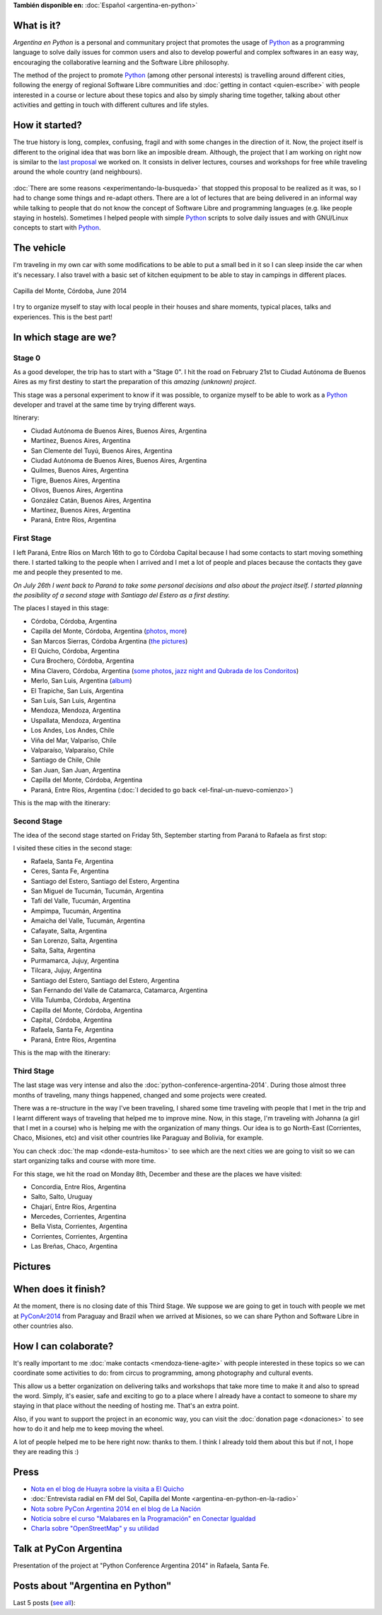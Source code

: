 .. title: Argentina en Python
.. slug: argentina-en-python-en
.. date: 2014-06-13 21:45:13 UTC-03:00
.. tags: argentina en python, viajes, software libre
.. link: 
.. description: Argentina en Python is a personal and communitary project that promotes the usage of Python as a programming language to solve daily issues for common users and also to develop powerful and complex softwares in an easy way, encouraging the collaborative learning and the Software Libre philosophy.
.. type: text
.. previewimage: pages/argentina-en-python/logo.png


**También disponible en:** :doc:`Español <argentina-en-python>`

.. raw:: html
   :file: files/pages/argentina-en-python/news-note-en.html

.. raw:: html

   <script defer src="/assets/js/argentina-en-python.js"></script>

What is it?
-----------

.. image:: logo.png
   :align: right

*Argentina en Python* is a personal and communitary project that
promotes the usage of Python_ as a programming language to solve daily
issues for common users and also to develop powerful and complex
softwares in an easy way, encouraging the collaborative learning and
the Software Libre philosophy.

The method of the project to promote Python_ (among other personal
interests) is travelling around different cities, following the energy
of regional Software Libre communities and :doc:`getting in contact
<quien-escribe>` with people interested in a course or lecture about
these topics and also by simply sharing time together, talking about
other activities and getting in touch with different cultures and life
styles.

.. _Python: https://docs.python.org/3/tutorial/index.html

How it started?
---------------

The true history is long, complex, confusing, fragil and with some
changes in the direction of it. Now, the project itself is different
to the original idea that was born like an imposible dream. Although,
the project that I am working on right now is similar to the `last
proposal`_ we worked on. It consists in deliver lectures, courses and
workshops for free while traveling around the whole country (and
neighbours).

 .. _last proposal: argentina-en-python__proyecto_original.pdf

:doc:`There are some reasons <experimentando-la-busqueda>` that
stopped this proposal to be realized as it was, so I had to change
some things and re-adapt others. There are a lot of lectures that are
being delivered in an informal way while talking to people that do not
know the concept of Software Libre and programming languages
(e.g. like people staying in hostels). Sometimes I helped people with
simple Python_ scripts to solve daily issues and with GNU/Linux
concepts to start with Python_.


The vehicle
-----------

I'm traveling in my own car with some modifications to be able to put
a small bed in it so I can sleep inside the car when it's necessary. I
also travel with a basic set of kitchen equipment to be able to stay
in campings in different places.

.. figure:: peugeot-206-capilla-del-monte.thumbnail.jpg
   :target: peugeot-206-capilla-del-monte.jpg
   :align: center
   :alt: Capilla del Monte, Córdoba, June 2014
   
   Capilla del Monte, Córdoba, June 2014

I try to organize myself to stay with local people in their houses and
share moments, typical places, talks and experiences. This is the best
part!


In which stage are we?
----------------------

Stage 0
*******

As a good developer, the trip has to start with a "Stage 0". I hit the
road on February 21st to Ciudad Autónoma de Buenos Aires as my first
destiny to start the preparation of this *amazing (unknown) project*.

This stage was a personal experiment to know if it was possible, to
organize myself to be able to work as a Python_ developer and travel at
the same time by trying different ways.

Itinerary:

* Ciudad Autónoma de Buenos Aires, Buenos Aires, Argentina
* Martínez, Buenos Aires, Argentina
* San Clemente del Tuyú, Buenos Aires, Argentina
* Ciudad Autónoma de Buenos Aires, Buenos Aires, Argentina
* Quilmes, Buenos Aires, Argentina
* Tigre, Buenos Aires, Argentina
* Olivos, Buenos Aires, Argentina
* González Catán, Buenos Aires, Argentina
* Martínez, Buenos Aires, Argentina
* Paraná, Entre Ríos, Argentina

.. raw:: html

   <div id="map-zero"></div>


First Stage
************

I left Paraná, Entre Ríos on March 16th to go to Córdoba Capital because
I had some contacts to start moving something there. I started talking
to the people when I arrived and I met a lot of people and places
because the contacts they gave me and people they presented to me.

*On July 26th I went back to Paraná to take some personal decisions and
also about the project itself. I started planning the posibility of a
second stage with Santiago del Estero as a first destiny.*

The places I stayed in this stage:

* Córdoba, Córdoba, Argentina
* Capilla del Monte, Córdoba, Argentina (`photos
  <https://www.flickr.com/photos/20667659@N03/sets/72157645050168061/>`_,
  `more
  <https://www.flickr.com/photos/20667659@N03/sets/72157645133092015/>`_)
* San Marcos Sierras, Córdoba Argentina (`the pictures
  <https://www.flickr.com/photos/20667659@N03/sets/72157644996855319/>`_)
* El Quicho, Córdoba, Argentina
* Cura Brochero, Córdoba, Argentina
* Mina Clavero, Córdoba, Argentina (`some photos
  <https://www.flickr.com/photos/20667659@N03/sets/72157645263262002/>`_,
  `jazz night and Qubrada de los Condoritos
  <https://www.flickr.com/photos/20667659@N03/sets/72157644996195737/>`_)
* Merlo, San Luis, Argentina (`album
  <https://www.flickr.com/photos/20667659@N03/sets/72157645390570231>`_)
* El Trapiche, San Luis, Argentina
* San Luis, San Luis, Argentina
* Mendoza, Mendoza, Argentina
* Uspallata, Mendoza, Argentina
* Los Andes, Los Andes, Chile
* Viña del Mar, Valparíso, Chile
* Valparaíso, Valparaíso, Chile
* Santiago de Chile, Chile
* San Juan, San Juan, Argentina
* Capilla del Monte, Córdoba, Argentina
* Paraná, Entre Ríos, Argentina (:doc:`I decided to go back <el-final-un-nuevo-comienzo>`)

This is the map with the itinerary:

.. raw:: html

   <div id="map-first"></div>


Second Stage
************

The idea of the second stage started on Friday 5th, September starting
from Paraná to Rafaela as first stop:

I visited these cities in the second stage:

* Rafaela, Santa Fe, Argentina
* Ceres, Santa Fe, Argentina
* Santiago del Estero, Santiago del Estero, Argentina
* San Miguel de Tucumán, Tucumán, Argentina
* Tafí del Valle, Tucumán, Argentina
* Ampimpa, Tucumán, Argentina
* Amaicha del Valle, Tucumán, Argentina
* Cafayate, Salta, Argentina
* San Lorenzo, Salta, Argentina
* Salta, Salta, Argentina
* Purmamarca, Jujuy, Argentina
* Tilcara, Jujuy, Argentina
* Santiago del Estero, Santiago del Estero, Argentina
* San Fernando del Valle de Catamarca, Catamarca, Argentina
* Villa Tulumba, Córdoba, Argentina
* Capilla del Monte, Córdoba, Argentina
* Capital, Córdoba, Argentina
* Rafaela, Santa Fe, Argentina
* Paraná, Entre Ríos, Argentina

This is the map with the itinerary:

.. raw:: html

   <div id="map-second"></div>


Third Stage
***********

The last stage was very intense and also the
:doc:`python-conference-argentina-2014`. During those almost three
months of traveling, many things happened, changed and some projects
were created.

There was a re-structure in the way I've been traveling, I shared some
time traveling with people that I met in the trip and I learnt
different ways of traveling that helped me to improve mine. Now, in
this stage, I'm traveling with Johanna (a girl that I met in a course)
who is helping me with the organization of many things. Our idea is to
go North-East (Corrientes, Chaco, Misiones, etc) and visit other
countries like Paraguay and Bolivia, for example.

You can check :doc:`the map <donde-esta-humitos>` to see which are the
next cities we are going to visit so we can start organizing talks and
course with more time.

For this stage, we hit the road on Monday 8th, December and these are
the places we have visited:

* Concordia, Entre Ríos, Argentina
* Salto, Salto, Uruguay
* Chajarí, Entre Ríos, Argentina
* Mercedes, Corrientes, Argentina
* Bella Vista, Corrientes, Argentina
* Corrientes, Corrientes, Argentina
* Las Breñas, Chaco, Argentina

Pictures
--------

.. slides::

   DSC_6809.jpg
   DSC_6892.jpg
   DSC_6975.jpg
   DSC_6977.jpg
   DSC_7036.jpg
   DSC_7294.jpg
   DSC_7387.jpg
   DSC_7419.jpg
   DSC_7469.jpg

When does it finish?
--------------------

At the moment, there is no closing date of this Third Stage. We
suppose we are going to get in touch with people we met at
PyConAr2014_ from Paraguay and Brazil when we arrived at Misiones, so
we can share Python and Software Libre in other countries also.

.. _PyConAr2014: http://myconference.co/pyconar2014


How I can colaborate?
---------------------

It's really important to me :doc:`make contacts <mendoza-tiene-agite>`
with people interested in these topics so we can coordinate some
activities to do: from circus to programming, among photography and
cultural events.

This allow us a better organization on delivering talks and workshops
that take more time to make it and also to spread the word. Simply,
it's easier, safe and exciting to go to a place where I already have a
contact to someone to share my staying in that place without the
needing of hosting me. That's an extra point.

Also, if you want to support the project in an economic way, you can
visit the :doc:`donation page <donaciones>` to see how to do it and
help me to keep moving the wheel.

A lot of people helped me to be here right now: thanks to them. I
think I already told them about this but if not, I hope they are
reading this :)

Press
-----

* `Nota en el blog de Huayra sobre la visita a El Quicho
  <http://huayra.conectarigualdad.gob.ar/noticias/2014/05/27/el-viento-de-huayragnulinux-pas%C3%B3-una-vez-m%C3%A1s-por-el-noroeste-cordob%C3%A9s>`_

* :doc:`Entrevista radial en FM del Sol, Capilla del Monte <argentina-en-python-en-la-radio>`

* `Nota sobre PyCon Argentina 2014 en el blog de La Nación
  <http://blogs.lanacion.com.ar/data/argentina/sexto-encuentro-nacional-de-python-argentina/>`_

* `Noticia sobre el curso "Malabares en la Programación" en Conectar Igualdad
  <http://www.conectarigualdad.gob.ar/noticia/curso-de-python-en-parana-1925>`_

* `Charla sobre "OpenStreetMap" y su utilidad
  <http://www.lasbrenasdigital.com.ar/2014/sociales/9020-charla-sobre-open-street-map-y-su-utilidad.html>`_


Talk at PyCon Argentina
-----------------------

Presentation of the project at "Python Conference Argentina 2014" in
Rafaela, Santa Fe.

.. media:: https://www.youtube.com/watch?v=eNQ9O_3ySs8



Posts about "Argentina en Python"
---------------------------------

Last 5 posts (`see all </categories/argentina-en-python/>`_):

.. post-list::
   :stop: 5
   :tags: argentina en python,
